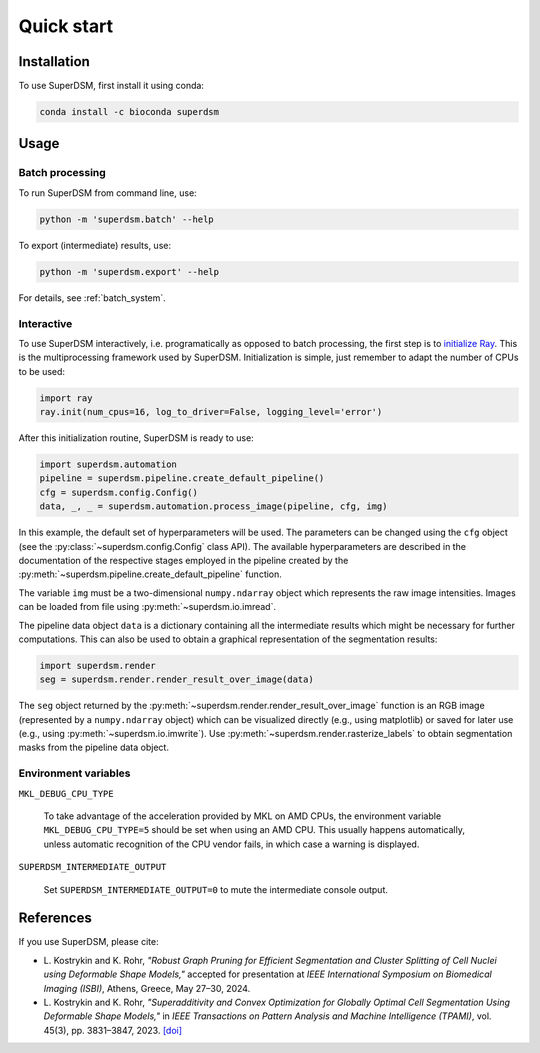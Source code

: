 Quick start
===========

.. _installation:

Installation
------------

To use SuperDSM, first install it using conda:

.. code-block:: console

   conda install -c bioconda superdsm

Usage
-----

.. _usage_example_batch:

Batch processing
****************

To run SuperDSM from command line, use:

.. code-block:: console

   python -m 'superdsm.batch' --help

To export (intermediate) results, use:

.. code-block:: console

   python -m 'superdsm.export' --help

For details, see :ref:`batch_system`.

.. _usage_example_interactive:

Interactive
***********

To use SuperDSM interactively, i.e. programatically as opposed to batch processing, the first step is to `initialize Ray <https://docs.ray.io/en/latest/ray-core/api/doc/ray.init.html>`_. This is the multiprocessing framework used by SuperDSM. Initialization is simple, just remember to adapt the number of CPUs to be used:

.. code-block:: python

   import ray
   ray.init(num_cpus=16, log_to_driver=False, logging_level='error')

After this initialization routine, SuperDSM is ready to use:

.. code-block:: python

    import superdsm.automation
    pipeline = superdsm.pipeline.create_default_pipeline()
    cfg = superdsm.config.Config()
    data, _, _ = superdsm.automation.process_image(pipeline, cfg, img)

In this example, the default set of hyperparameters will be used. The parameters can be changed using the ``cfg`` object (see the :py:class:`~superdsm.config.Config` class API). The available hyperparameters are described in the documentation of the respective stages employed in the pipeline created by the :py:meth:`~superdsm.pipeline.create_default_pipeline` function.

The variable ``img`` must be a two-dimensional ``numpy.ndarray`` object which represents the raw image intensities. Images can be loaded from file using :py:meth:`~superdsm.io.imread`.

The pipeline data object ``data`` is a dictionary containing all the intermediate results which might be necessary for further computations. This can also be used to obtain a graphical representation of the segmentation results:

.. code-block:: python

    import superdsm.render
    seg = superdsm.render.render_result_over_image(data)

The ``seg`` object returned by the :py:meth:`~superdsm.render.render_result_over_image` function is an RGB image (represented by a ``numpy.ndarray`` object) which can be visualized directly (e.g., using matplotlib) or saved for later use (e.g., using :py:meth:`~superdsm.io.imwrite`). Use :py:meth:`~superdsm.render.rasterize_labels` to obtain segmentation masks from the pipeline data object.

.. _env_variables:

Environment variables
*********************

``MKL_DEBUG_CPU_TYPE``

    To take advantage of the acceleration provided by MKL on AMD CPUs, the environment variable ``MKL_DEBUG_CPU_TYPE=5`` should be set when using an AMD CPU. This usually happens automatically, unless automatic recognition of the CPU vendor fails, in which case a warning is displayed.

``SUPERDSM_INTERMEDIATE_OUTPUT``

   Set ``SUPERDSM_INTERMEDIATE_OUTPUT=0`` to mute the intermediate console output.

.. _references:

References
----------

If you use SuperDSM, please cite:

* L\. Kostrykin and K\. Rohr, *"Robust Graph Pruning for Efficient Segmentation and Cluster Splitting of Cell Nuclei using Deformable Shape Models,"* accepted for presentation at *IEEE International Symposium on Biomedical Imaging (ISBI)*, Athens, Greece, May 27–30, 2024.

* L\. Kostrykin and K\. Rohr, *"Superadditivity and Convex Optimization for Globally Optimal Cell Segmentation Using Deformable Shape Models,"* in *IEEE Transactions on Pattern Analysis and Machine Intelligence (TPAMI)*, vol. 45(3), pp. 3831–3847, 2023.
  `[doi] <https://doi.org/10.1109/TPAMI.2022.3185583>`_
